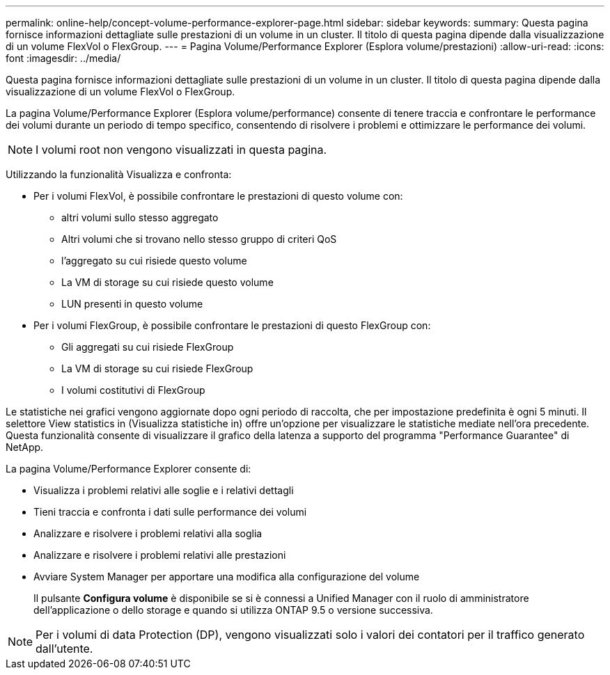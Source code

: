 ---
permalink: online-help/concept-volume-performance-explorer-page.html 
sidebar: sidebar 
keywords:  
summary: Questa pagina fornisce informazioni dettagliate sulle prestazioni di un volume in un cluster. Il titolo di questa pagina dipende dalla visualizzazione di un volume FlexVol o FlexGroup. 
---
= Pagina Volume/Performance Explorer (Esplora volume/prestazioni)
:allow-uri-read: 
:icons: font
:imagesdir: ../media/


[role="lead"]
Questa pagina fornisce informazioni dettagliate sulle prestazioni di un volume in un cluster. Il titolo di questa pagina dipende dalla visualizzazione di un volume FlexVol o FlexGroup.

La pagina Volume/Performance Explorer (Esplora volume/performance) consente di tenere traccia e confrontare le performance dei volumi durante un periodo di tempo specifico, consentendo di risolvere i problemi e ottimizzare le performance dei volumi.

[NOTE]
====
I volumi root non vengono visualizzati in questa pagina.

====
Utilizzando la funzionalità Visualizza e confronta:

* Per i volumi FlexVol, è possibile confrontare le prestazioni di questo volume con:
+
** altri volumi sullo stesso aggregato
** Altri volumi che si trovano nello stesso gruppo di criteri QoS
** l'aggregato su cui risiede questo volume
** La VM di storage su cui risiede questo volume
** LUN presenti in questo volume


* Per i volumi FlexGroup, è possibile confrontare le prestazioni di questo FlexGroup con:
+
** Gli aggregati su cui risiede FlexGroup
** La VM di storage su cui risiede FlexGroup
** I volumi costitutivi di FlexGroup




Le statistiche nei grafici vengono aggiornate dopo ogni periodo di raccolta, che per impostazione predefinita è ogni 5 minuti. Il selettore View statistics in (Visualizza statistiche in) offre un'opzione per visualizzare le statistiche mediate nell'ora precedente. Questa funzionalità consente di visualizzare il grafico della latenza a supporto del programma "Performance Guarantee" di NetApp.

La pagina Volume/Performance Explorer consente di:

* Visualizza i problemi relativi alle soglie e i relativi dettagli
* Tieni traccia e confronta i dati sulle performance dei volumi
* Analizzare e risolvere i problemi relativi alla soglia
* Analizzare e risolvere i problemi relativi alle prestazioni
* Avviare System Manager per apportare una modifica alla configurazione del volume
+
Il pulsante *Configura volume* è disponibile se si è connessi a Unified Manager con il ruolo di amministratore dell'applicazione o dello storage e quando si utilizza ONTAP 9.5 o versione successiva.



[NOTE]
====
Per i volumi di data Protection (DP), vengono visualizzati solo i valori dei contatori per il traffico generato dall'utente.

====